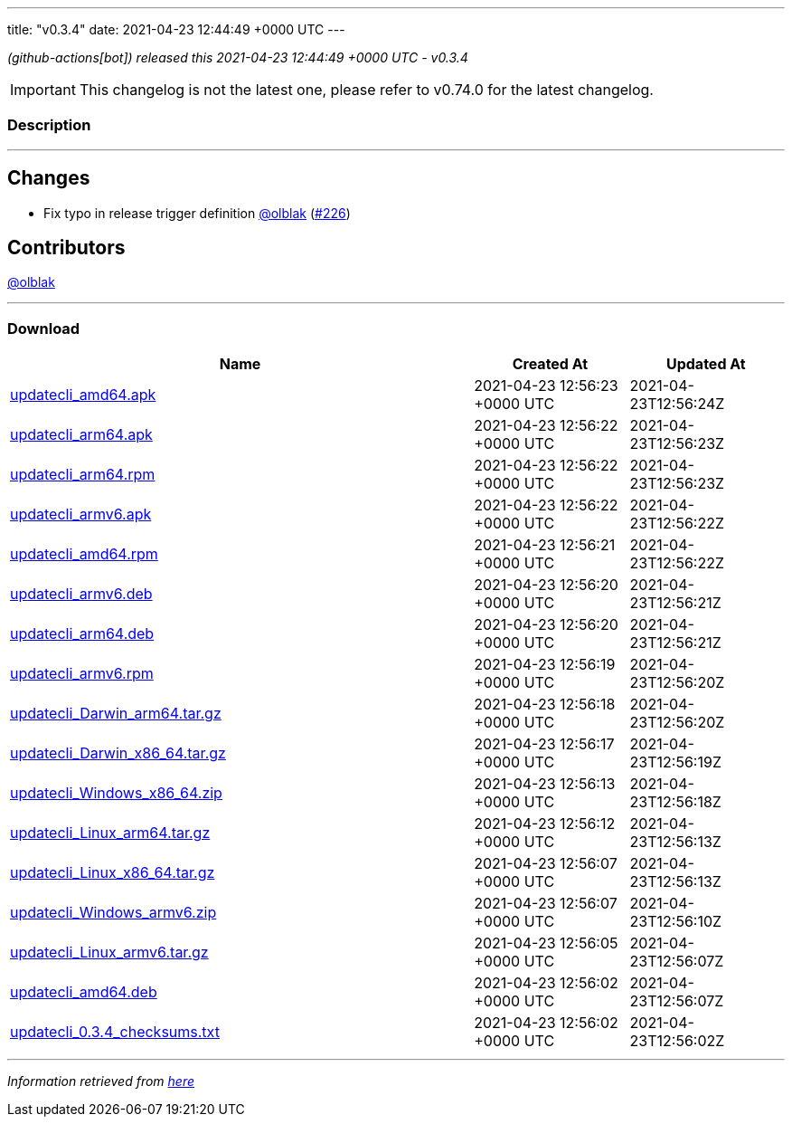 ---
title: "v0.3.4"
date: 2021-04-23 12:44:49 +0000 UTC
---

// Disclaimer: this file is generated, do not edit it manually.


__ (github-actions[bot]) released this 2021-04-23 12:44:49 +0000 UTC - v0.3.4__



IMPORTANT: This changelog is not the latest one, please refer to v0.74.0 for the latest changelog.


=== Description

---

++++

<h2>Changes</h2>
<ul>
<li>Fix typo in release trigger definition <a class="user-mention notranslate" data-hovercard-type="user" data-hovercard-url="/users/olblak/hovercard" data-octo-click="hovercard-link-click" data-octo-dimensions="link_type:self" href="https://github.com/olblak">@olblak</a> (<a class="issue-link js-issue-link" data-error-text="Failed to load title" data-id="866071415" data-permission-text="Title is private" data-url="https://github.com/updatecli/updatecli/issues/226" data-hovercard-type="pull_request" data-hovercard-url="/updatecli/updatecli/pull/226/hovercard" href="https://github.com/updatecli/updatecli/pull/226">#226</a>)</li>
</ul>
<h2>Contributors</h2>
<p><a class="user-mention notranslate" data-hovercard-type="user" data-hovercard-url="/users/olblak/hovercard" data-octo-click="hovercard-link-click" data-octo-dimensions="link_type:self" href="https://github.com/olblak">@olblak</a></p>

++++

---



=== Download

[cols="3,1,1" options="header" frame="all" grid="rows"]
|===
| Name | Created At | Updated At

| link:https://github.com/updatecli/updatecli/releases/download/v0.3.4/updatecli_amd64.apk[updatecli_amd64.apk] | 2021-04-23 12:56:23 +0000 UTC | 2021-04-23T12:56:24Z

| link:https://github.com/updatecli/updatecli/releases/download/v0.3.4/updatecli_arm64.apk[updatecli_arm64.apk] | 2021-04-23 12:56:22 +0000 UTC | 2021-04-23T12:56:23Z

| link:https://github.com/updatecli/updatecli/releases/download/v0.3.4/updatecli_arm64.rpm[updatecli_arm64.rpm] | 2021-04-23 12:56:22 +0000 UTC | 2021-04-23T12:56:23Z

| link:https://github.com/updatecli/updatecli/releases/download/v0.3.4/updatecli_armv6.apk[updatecli_armv6.apk] | 2021-04-23 12:56:22 +0000 UTC | 2021-04-23T12:56:22Z

| link:https://github.com/updatecli/updatecli/releases/download/v0.3.4/updatecli_amd64.rpm[updatecli_amd64.rpm] | 2021-04-23 12:56:21 +0000 UTC | 2021-04-23T12:56:22Z

| link:https://github.com/updatecli/updatecli/releases/download/v0.3.4/updatecli_armv6.deb[updatecli_armv6.deb] | 2021-04-23 12:56:20 +0000 UTC | 2021-04-23T12:56:21Z

| link:https://github.com/updatecli/updatecli/releases/download/v0.3.4/updatecli_arm64.deb[updatecli_arm64.deb] | 2021-04-23 12:56:20 +0000 UTC | 2021-04-23T12:56:21Z

| link:https://github.com/updatecli/updatecli/releases/download/v0.3.4/updatecli_armv6.rpm[updatecli_armv6.rpm] | 2021-04-23 12:56:19 +0000 UTC | 2021-04-23T12:56:20Z

| link:https://github.com/updatecli/updatecli/releases/download/v0.3.4/updatecli_Darwin_arm64.tar.gz[updatecli_Darwin_arm64.tar.gz] | 2021-04-23 12:56:18 +0000 UTC | 2021-04-23T12:56:20Z

| link:https://github.com/updatecli/updatecli/releases/download/v0.3.4/updatecli_Darwin_x86_64.tar.gz[updatecli_Darwin_x86_64.tar.gz] | 2021-04-23 12:56:17 +0000 UTC | 2021-04-23T12:56:19Z

| link:https://github.com/updatecli/updatecli/releases/download/v0.3.4/updatecli_Windows_x86_64.zip[updatecli_Windows_x86_64.zip] | 2021-04-23 12:56:13 +0000 UTC | 2021-04-23T12:56:18Z

| link:https://github.com/updatecli/updatecli/releases/download/v0.3.4/updatecli_Linux_arm64.tar.gz[updatecli_Linux_arm64.tar.gz] | 2021-04-23 12:56:12 +0000 UTC | 2021-04-23T12:56:13Z

| link:https://github.com/updatecli/updatecli/releases/download/v0.3.4/updatecli_Linux_x86_64.tar.gz[updatecli_Linux_x86_64.tar.gz] | 2021-04-23 12:56:07 +0000 UTC | 2021-04-23T12:56:13Z

| link:https://github.com/updatecli/updatecli/releases/download/v0.3.4/updatecli_Windows_armv6.zip[updatecli_Windows_armv6.zip] | 2021-04-23 12:56:07 +0000 UTC | 2021-04-23T12:56:10Z

| link:https://github.com/updatecli/updatecli/releases/download/v0.3.4/updatecli_Linux_armv6.tar.gz[updatecli_Linux_armv6.tar.gz] | 2021-04-23 12:56:05 +0000 UTC | 2021-04-23T12:56:07Z

| link:https://github.com/updatecli/updatecli/releases/download/v0.3.4/updatecli_amd64.deb[updatecli_amd64.deb] | 2021-04-23 12:56:02 +0000 UTC | 2021-04-23T12:56:07Z

| link:https://github.com/updatecli/updatecli/releases/download/v0.3.4/updatecli_0.3.4_checksums.txt[updatecli_0.3.4_checksums.txt] | 2021-04-23 12:56:02 +0000 UTC | 2021-04-23T12:56:02Z

|===


---

__Information retrieved from link:https://github.com/updatecli/updatecli/releases/tag/v0.3.4[here]__

